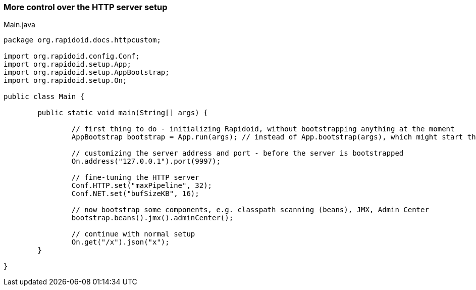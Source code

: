 === More control over the HTTP server setup[[app-listing]]
[source,java]
.Main.java
----
package org.rapidoid.docs.httpcustom;

import org.rapidoid.config.Conf;
import org.rapidoid.setup.App;
import org.rapidoid.setup.AppBootstrap;
import org.rapidoid.setup.On;

public class Main {

	public static void main(String[] args) {

		// first thing to do - initializing Rapidoid, without bootstrapping anything at the moment
		AppBootstrap bootstrap = App.run(args); // instead of App.bootstrap(args), which might start the server

		// customizing the server address and port - before the server is bootstrapped
		On.address("127.0.0.1").port(9997);

		// fine-tuning the HTTP server
		Conf.HTTP.set("maxPipeline", 32);
		Conf.NET.set("bufSizeKB", 16);

		// now bootstrap some components, e.g. classpath scanning (beans), JMX, Admin Center
		bootstrap.beans().jmx().adminCenter();

		// continue with normal setup
		On.get("/x").json("x");
	}

}
----

